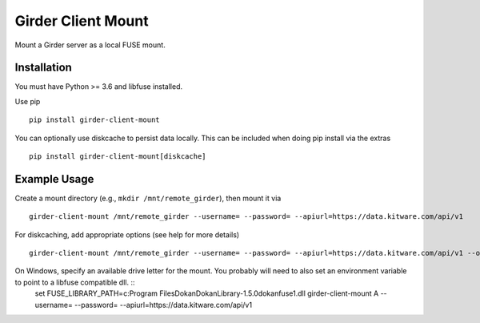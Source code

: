 ===================
Girder Client Mount
===================

Mount a Girder server as a local FUSE mount.

Installation
------------

You must have Python >= 3.6 and libfuse installed.

Use pip ::

    pip install girder-client-mount

You can optionally use diskcache to persist data locally.  This can be included when doing pip install via the extras ::

    pip install girder-client-mount[diskcache]


Example Usage
-------------

Create a mount directory (e.g., ``mkdir /mnt/remote_girder``), then mount it via ::

    girder-client-mount /mnt/remote_girder --username= --password= --apiurl=https://data.kitware.com/api/v1

For diskcaching, add appropriate options (see help for more details) ::

    girder-client-mount /mnt/remote_girder --username= --password= --apiurl=https://data.kitware.com/api/v1 --options diskcache

On Windows, specify an available drive letter for the mount.  You probably will need to also set an environment variable to point to a libfuse compatible dll. ::
    set FUSE_LIBRARY_PATH=c:\Program Files\Dokan\DokanLibrary-1.5.0\dokanfuse1.dll
    girder-client-mount A --username= --password= --apiurl=https://data.kitware.com/api/v1
